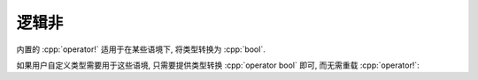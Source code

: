 ************************************************************************************************************************
逻辑非
************************************************************************************************************************

内置的 :cpp:`operator!` 适用于在某些语境下, 将类型转换为 :cpp:`bool`.

如果用户自定义类型需要用于这些语境, 只需要提供类型转换 :cpp:`operator bool` 即可, 而无需重载 :cpp:`operator!`:

.. code-block:: cpp
  :linenos:

  class Widget {
   public:
    // Widget -> bool 的转换函数
    //  -> true : value_ == 5
    //  -> false: value_ != 5
    explicit operator bool() {
      return value_ == 5;
    }

   private:
    int value_;
  };